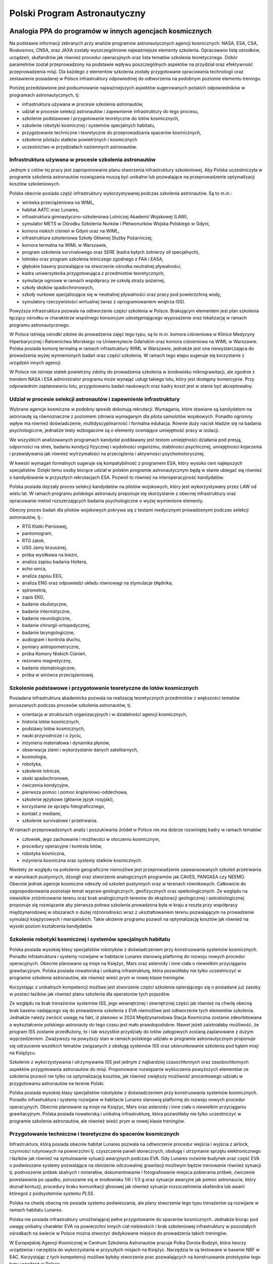 *****************************
Polski Program Astronautyczny
*****************************


Analogia PPA do programów w innych agencjach kosmicznych
========================================================
Na podstawie informacji zebranych przy analizie programów astronautycznych agencji kosmicznych: NASA, ESA, CSA, Roskosmos, CNSA, oraz JAXA zostały wyszczególnione najważniejsze elementy szkolenia. Opracowano listę ośrodków, urządzeń, skafandrów jak również procedur operacyjnych oraz lista tematów szkolenia teoretycznego. Dobór parametrów został przeprowadzony na podstawie wpływu poszczególnych aspektów na przydział oraz efektywność przeprowadzenia misji. Dla każdego z elementów szkolenia zostały przygotowane opracowania technologii oraz zestawienie posiadanej w Polsce infrastruktury odpowiedniej do odtworzenia na podobnym poziomie elementu treningu.

Poniżej przedstawione jest podsumowanie najważniejszych aspektów sugerowanych polskich odpowiedników w programach astronautycznych, tj:

- infrastruktura używana w procesie szkolenia astronautów,
- udział w procesie selekcji astronautów i zapewnienie infrastruktury do tego procesu,
- szkolenie podstawowe i przygotowanie teoretyczne do lotów kosmicznych,
- szkolenie robotyki kosmicznej i systemów specjalnych habitatu,
- przygotowanie techniczne i teoretyczne do przeprowadzania spacerów kosmicznych,
- szkolenie pilotażu statków powietrznych i kosmicznych
- uczestnictwo w przydziałach naziemnych astronautów.

Infrastruktura używana w procesie szkolenia astronautów
-------------------------------------------------------
Jednym z celów tej pracy jest zaproponowanie planu stworzenia infrastruktury szkoleniowej. Aby Polska uczestniczyła w programie szkolenia astronautów rozwiązania muszą być unikalne lub pozwalające na przeprowadzenie optymalizacji kosztów szkoleniowych.

Polska obecnie posiada część infrastruktury wykorzystywanej podczas szkolenia astronautów. Są to m.in.:

- wirówka przeciążeniowa na WIML,
- habitat AATC oraz Lunares,
- infrastruktura gimnastyczno-szkoleniowa Lotniczej Akademii Wojskowej (LAW),
- symulator METS w Ośrodku Szkolenia Nurków i Płetwonurków Wojska Polskiego w Gdyni,
- komora niskich ciśnień w Gdyni oraz na WIML,
- infrastruktura szkoleniowa Szkoły Głównej Służby Pożarniczej,
- komora termalna na WIML w Warszawie,
- program szkolenia survivalowego oraz SERE (kadra byłych żołnierzy sił specjalnych),
- lotnisko oraz program szkolenia lotniczego zgodnego z FAA i EASA,
- głębokie baseny pozwalające na stworzenie ośrodka neutralnej pływalności,
- kadra uniwersytecka przygotowująca z przedmiotów teoretycznych,
- symulacje ogniowe w ramach współpracy ze szkołą straży pożarnej,
- szkoły skoków spadochronowych,
- szkoły nurkowe specjalizujące się w neutralnej pływalności oraz pracy pod powierzchnią wody,
- symulatory rzeczywistości wirtualnej (wraz z oprogramowaniem wnętrza ISS).

Powyższa infrastruktura pozwala na odtworzenie części szkolenia w Polsce. Brakującym elementem jest plan szkolenia łączący ośrodku w charakterze wspólnego konsorcjum udostępniającego wyposażenie oraz lokalizację w ramach programu astronautycznego.

W Polsce istnieją ośrodki zdolne do prowadzenia zajęć tego typu, są to m.in. komora ciśnieniowa w Klinice Medycyny Hiperbarycznej i Ratownictwa Morskiego na Uniwersytecie Gdańskim oraz komora ciśnieniowa na WIML w Warszawie. Polska posiada komorę termalną w ramach infrastruktury WIML w Warszawie, jednakże jest ona niewystarczająca do prowadzenia wyżej wymienionych badań oraz części szkolenia. W ramach tego etapu sugeruje się korzystanie z urządzeń innych agencji.

W Polsce nie istnieje statek powietrzny zdolny do prowadzenia szkolenia w środowisku mikrograwitacji, ale zgodnie z trendem NASA i ESA administrator programu może wynająć usługi takiego lotu, który jest dostępny komercyjnie. Przy odpowiednim zaplanowaniu lotu, przygotowaniu badań naukowych oraz kadry koszt jest w stanie być akceptowalny.

Udział w procesie selekcji astronautów i zapewnienie infrastruktury
-------------------------------------------------------------------
Wybrane agencje kosmiczne w podobny sposób dokonują rekrutacji. Wymagania, które stawiane są kandydatom na astronautę są równoznaczne z poziomem zdrowia wymaganym dla pilota samolotów wojskowych. Ponadto ogromny wpływ ma również doświadczenie, multidyscyplinarność i formalna edukacja. Równie duży nacisk kładzie się na badania psychologiczne, jednakże testy wzbogacone są o elementy oceniające umiejętność pracy w izolacji.

We wszystkich analizowanych programach kandydat poddawany jest testom umiejętności działania pod presją, odporności na stres, badaniu kondycji fizycznej i wydolności organizmu, stabilności psychicznej, umiejętności kojarzenia i przewidywania jak również wytrzymałości na przeciążenia i aktywności psychomotorycznej.

W kwestii wymagań formalnych sugeruje się kompatybilność z programem ESA, który wysoko ceni najlepszych specjalistów. Dzięki temu osoby biorące udział w polskim programie astronautycznym będą w stanie ubiegać się również o kandydowanie w przyszłych rekrutacjach ESA. Pozwoli to również na interoperacyjność kandydatów.

Polska posiada dojrzały proces selekcji kandydatów na pilotów wojskowych, który jest wykorzystywany przez LAW od wielu lat. W ramach programu polskiego astronauty proponuje się skorzystanie z obecnej infrastruktury oraz opracowanie metod rozszerzających badania psychologiczne o wyżej wymienione elementy.

Obecny proces badań dla pilotów wojskowych pokrywa się z testami medycznymi prowadzonymi podczas selekcji astronautów, tj.:

- ​RTG Klatki Piersiowej,
- ​pantomogram,
- ​RTG zatok,
- ​USG Jamy brzusznej,
- ​próba wysiłkowa na bieżni,
- analiza zapisu badania Holtera,
- echo serca,
- analiza zapisu EEG,
- analiza ENG oraz odpowiedzi układu równowagi na stymulacje błędnika,
- spirometria,
- zapis EKG,
- badanie okulistyczne,
- badanie internistyczne,
- badanie neurologiczne,
- badanie chirurgii-ortopedycznej,
- badanie laryngologiczne,
- audiogram i kontrola słuchu,
- pomiary antropometryczne,
- próba Komory Niskich Ciśnień,
- rezonans magnetyczny,
- badanie stomatologiczne,
- próba w wirówce przeciążeniowej.

Szkolenie podstawowe i przygotowanie teoretyczne do lotów kosmicznych
---------------------------------------------------------------------
Posiadana infrastruktura akademicka pozwala na realizację teoretycznych przedmiotów z większości tematów poruszanych podczas procesów szkolenia astronautów, tj.

- orientacja w strukturach organizacyjnych i w działalności agencji kosmicznych,
- historia lotów kosmicznych,
- podstawy lotów kosmicznych,
- nauki przyrodnicze i o życiu,
- inżynieria materiałowa i dynamika płynów,
- obserwacja ziemi i wykorzystanie danych satelitarnych,
- kosmologia,
- robotyka,
- szkolenie lotnicze,
- skoki spadochronowe,
- ćwiczenia kondycyjne,
- pierwsza pomoc i pomoc krążeniowo-oddechowa,
- szkolenie językowe (głównie język rosyjski),
- korzystanie ze sprzętu fotograficznego,
- kontakt z mediami,
- szkolenie survivalowe i przetrwania.

W ramach przeprowadzonych analiz i poszukiwania źródeł w Polsce nie ma dobrze rozwiniętej kadry w ramach tematów:

- człowiek, jego zachowanie i możliwości w otoczeniu kosmicznym,
- procedury operacyjne i kontrola lotów,
- robotyka kosmiczna,
- inżynieria kosmiczna oraz systemy statków kosmicznych.

Niestety ze względu na położenie geograficzne niemożliwe jest przeprowadzenie zaawansowanych szkoleń przetrwania w warunkach pustynnych, dżungli oraz stworzenie analogicznych programów jak CAVES, PANGAEA czy NEEMO. Obecnie jednak agencje kosmiczne odeszły od szkoleń pustynnych oraz w terenach równikowych. Całkowicie do zagospodarowania pozostaje temat wypraw geologicznych, geofizycznych oraz speleologicznych. Ze względu na niewielkie zróżnicowanie terenu oraz brak analogicznych terenów do eksploracji geologicznej i astrobiologicznej proponuje się rozwiązanie aby pierwsza połowa szkolenia prowadzona była w kraju a reszta przy współpracy międzynarodowej w obszarach o dużej różnorodności wraz z ukształtowaniem terenu pozwalającym na prowadzenie symulacji księżycowych i marsjańskich. Takie ułożenie programu pozwoli na optymalizację kosztów jak również na wysoki poziom kształcenia kandydatów.

Szkolenie robotyki kosmicznej i systemów specjalnych habitatu
-------------------------------------------------------------
Polska posiada wysokiej klasy specjalistów robotyków z doświadczeniem przy konstruowania systemów kosmicznych. Ponadto infrastruktura i systemy rozwijane w habitacie Lunares stanowią platformę do rozwoju nowych procedur operacyjnych. Obecnie planowane są misje na Księżyc, Mars oraz asteroidy i inne ciała o niewielkim przyciąganiu grawitacyjnym. Polska posiada nowatorską i unikalną infrastrukturę, która pozwoliłaby nie tylko uczestniczyć w programie szkolenia astronautów, ale również wieść prym w nowej klasie treningów.

Korzystając z unikalnych kompetencji możliwe jest stworzenie części szkolenia opierającego się o posiadane już zasoby w postaci łazików jak również planu szkolenia dla operatorów tych pojazdów.

Ze względu na brak trenażerów systemów ISS, jego wewnętrznej i zewnętrznej części jak również na chwilę obecną brak basenu nadającego się do prowadzenia szkolenia z EVA niemożliwe jest odtworzenie tych elementów szkolenia. Jednakże należy zwrócić uwagę na fakt, iż planowo w 2024 Międzynarodowa Stacja Kosmiczna zostanie zdeorbitowana a wykształcenie polskiego astronauty do tego czasu jest mało prawdopodobne. Nawet jeżeli zaistniałaby możliwość, że program ISS zostanie przedłużony, to i tak wszystkie przydziały do lotów załogowych zostaną zaplanowane z dużym wyprzedzeniem. Zważywszy na powyższy stan w ramach polskiego udziału w programie astronautycznym proponuje się odrzucenie wszelkich tematów związanych z obsługą systemów ISS oraz ukierunkowanie szkolenia pod kątem misji na Księżycu.

Szkolenie z wykorzystywania i utrzymywania ISS jest jednym z najbardziej czasochłonnych oraz zasobochłonnych aspektów przygotowania astronautów do misji. Proponowane rozwiązanie wykluczenia powyższych elementów ze szkolenia pozwoli nie tylko na optymalizację kosztów, jak również zwiększy możliwość procentowego udziału w przygotowaniu astronautów na terenie Polski.

Polska posiada wysokiej klasy specjalistów robotyków z doświadczeniem przy konstruowania systemów kosmicznych. Ponadto infrastruktura i systemy rozwijane w habitacie Lunares stanowią platformę do rozwoju nowych procedur operacyjnych. Obecnie planowane są misje na Księżyc, Mars oraz asteroidy i inne ciała o niewielkim przyciąganiu grawitacyjnym. Polska posiada nowatorską i unikalną infrastrukturę, która pozwoliłaby nie tylko uczestniczyć w programie szkolenia astronautów, ale również wieść prym w nowej klasie treningów.

Przygotowanie techniczne i teoretyczne do spacerów kosmicznych
--------------------------------------------------------------
Infrastruktura, którą posiada obecnie habitat Lunares pozwala na odtworzenie procedur wejścia i wyjścia z airlock, czynności rutynowych na powierzchni tj. czyszczenie paneli słonecznych, obsługę i utrzymanie sprzętu elektronicznego i łazików jak również na symulowanie sytuacji awaryjnych podczas EVA. Gdy Lunares rozwinie budynek oraz część EVA o podwieszane systemy pozwalające na obniżenie odczuwalnej grawitacji możliwym będzie trenowanie również sytuacji tj. podnoszenie próbek skalnych i minerałów, dokumentowanie i fotografowanie miejsca pobierania próbek, ćwiczenie powstawania po upadku, poruszanie się w środowisku 1/6 i 1/3 g oraz sytuacje awaryjne jak pomoc astronaucie, który doznał kontuzji, procedury braku komunikacji głosowej jak również sytuacje rozszczelnienia skafandra lub awarii któregoś z podsystemów systemu *PLSS*.

Polska na chwilę obecną nie posiada systemu podwieszania, ale plany stworzenia tego typu trenażerów są rozwijane w ramach habitatu Lunares.

Polska nie posiada infrastruktury umożliwiającej pełne przygotowanie do spacerów kosmicznych. Jednakże biorąc pod uwagę unikalny charakter EVA na powierzchni innych ciał niebieskich i brak szkoleniowej infrastruktury w pozostałych ośrodkach na świecie w Polsce można stworzyć dedykowane miejsce do prowadzenia takich treningów.

W Europejskiej Agencji Kosmicznej w Centrum Szkolenia Astronautów pracuje Polka Dorota Budzyń, która tworzy urządzenia i narzędzia do wykorzystania w przyszłych misjach na Księżyc. Narzędzia te są testowane w basenie NBF w EAC. Korzystając z tych kompetencji możliwe byłoby stworzenie prac pozwalających na konstruowanie prototypów tego typu urządzeń w Polsce.

Szkolenie pilotażu statków powietrznych i kosmicznych
-----------------------------------------------------
Polskie uczelnie lotnicze tj. LAW w Dęblinie, Politechnika Rzeszowska oraz Państwowa Wyższa Szkoła Zawodowa w Chełmie posiadają symulatory lotów zdolne do kształcenia pilotów. Infrastruktura do prowadzenia szkolenia w kontekście lotów kosmicznych, w tym prowadzenia statku Sojuz powstaje w ramach habitatu Lunares. Wykorzystując kompetencje firm tworzących symulacje VR oraz tradycyjne oprogramowanie możliwym stałoby się aby Polska była liderem w kategorii symulowanego przygotowania do przyszłych misji.

Wraz z zakupem nowym myśliwców szkolno-bojowych przez polską armię, które są na wyposażeniu LAW w Dęblinie szkolenie pilotażowe na najwyższym światowym poziomie może być również realizowane na terenie kraju.

W celu stworzenia oprogramowania skutecznie imitującego kapsuły rosyjskie lub amerykańskie konieczne byłoby podpisanie stosownych umów międzynarodowych. Jednocześnie można przyjąć również inną strategię, tj. stworzenie uniwersalnego symulatora kosmicznego. Zajęcia szkoleniowe pozwalałyby na zaznajomienie się z podstawowymi systemami wykorzystywanymi w statkach kosmicznych, tj. silniki RCS, ogólną teorię sterowania orbitalnego, systemy podtrzymania życia, systemy elektryczne, sytuacje awaryjne itp. Szkolenie takie miałoby na celu wstępne przygotowanie personelu do dalszego wyspecjalizowanego szkolenia w ośrodkach posiadających symulatory odpowiednich statków.

Na podstawie analogii do "pre-familiarization" w kontekście szkolenia EVA w basenach NBF można przyjąć, że tego typu ogólne szkolenie symulatorowe pozwoli na zaoszczędzenie czasu oraz zasobów finansowych jak również podniesie kompetencje i wiedzę Polskich kandydatów.

Polska na chwilę obecną nie posiada samolotu zdolnego do prowadzenia pełnego szkolenia przygotowującego do lotów w środowisku mikrograwitacji. Zakup samolotu, jego dostosowanie oraz utrzymanie byłoby wysoce nieefektywne ekonomicznie i bardziej optymalnym rozwiązaniem byłoby skorzystanie z usług francuskiej firmy Novespace w modelu identycznym jak Europejska Agencja Kosmiczna.

Uczestnictwo w przydziałach naziemnych astronautów
--------------------------------------------------
W Polsce jest wiele organizacji tj. Instytut Technologii Wojsk Lotniczych (ITWL) prowadzących badania nad nowatorskimi rozwiązaniami lotniczymi. W ramach zacieśnienia współpracy z agencjami kosmicznymi ośrodek ten mógłby stanowić podstawowe miejsce testowania nowych rozwiązań oraz opracowywania innowacyjnych systemów symulujących lądowanie na Księżycu lub Marsie jak również poruszanie się i nawigację w terenie pozaziemskim.

Polska posiada unikalną infrastrukturę w postaci habitatu, pozwalającą na odtworzenie warunków izolacji i prowadzenie badań nad dynamiką zespołu jak również optymalizacją procedur operacyjnych.

Konstrukcja symulatorów pozwoli również na zagospodarowanie tematu rozwiązywania problemów na orbicie. Astronauci stacjonujący w Polsce mogliby prowadzić symulacje wpływające na bezpieczeństwo misji jak również symulujące różne alternatywne ścieżki wykonania procedur operacyjnych celem wybrania najbardziej optymalnego rozwiązania.

Uczestnictwo w roli CAPCOM wymaga stałego kontaktu z załogą w kosmosie. Jednakże aby przygotować astronautów do specyficznego języka, skrótów myślowych i akronimów używanych przy lotach załogowych można wykorzystać infrastrukturę obecnie istniejącą w kraju.


Propozycja Polskiego Programu Astronautycznego
==============================================

Wysokopoziomowe oszacowanie czasu i harmonogram programu
--------------------------------------------------------
Na podstawie doświadczenia oraz zebranych materiałów z procesów szkolenia astronautów we wszystkich wiodących agencjach kosmicznych zostało opracowane oszacowanie czasowe prowadzenia zajęć z danego tematu. Zaproponowane szkolenie jest więc analogiczne i kompatybilne z programami treningów w NASA, ESA, CSA oraz JAXA dzięki czemu, kandydaci mieliby możliwość odbywania części szkolenia w obcych jednostkach. Ponadto dzięki temu możliwe jest przyjmowania astronautów innych agencji na przeszkolenie w Polsce.

.. todo:: Harmonogram czasowy Polskiego Programu Astronautycznego
    Cel
    Data zakończenia etapu
    Przedstawienie koncepcji rządowi Polskiemu
    2018-09
    Deklaracja w mediach i upublicznienie prac
    2018-10
    Finalizacja szczegółowego programu i harmonogramu zajęć
    2019-01
    Rozpoczęcie rekrutacji pracowników naukowych
    2019-01
    Rozpoczęcie prac nad materiałami merytorycznymi
    2019-01
    Ukończenie tworzenia wstępnych materiałów szkoleniowych
    2019-06
    Rozpoczęcie selekcji astronautów
    2019-06
    Wybór 10 kandydatów na astronautów
    2020-01
    Rozpoczęcie szkolenia podstawowego
    2020-01
    Ukończenie dodatkowej infrastruktury szkoleniowej
    2022-01
    Ukończenie pierwszego programu szkolenia polskich astronautów
    2024-01

Wysokopoziomowe oszacowanie kosztów i budżet programu
-----------------------------------------------------
Proces szkolenia astronautów został rozpisany na 4 lata (8 półrocznych semestrów). Każde z zajęć zostało oszacowane czasochłonnie i finansowo. Estymacja finansowa była stworzona na podstawie określenia średniej stawki godzinowej prowadzenia zajęć dla jednej osoby w danym aspekcie szkolenia.

.. todo:: Alokacja budżetu Polskiego Programu Astronautycznego wg. infrastruktury
    Element
    Koszt
    [PLN]
    Szkolenie akademickie (6000h)
    600,000
    Szkolenie wyjazdowe (2000h) + (łącznie z zakwaterowaniem i dojazdami)
    2,000,000
    Wyposażenie (siłownia, symulatory, robotyka)
    1,000,000
    Szkolenie pilotażu samolotów wysokomanewrowych
    300,000
    Procedury operacyjne i szkolenie symulatorowe
    750,000
    Wypłaty dla instruktorów i pracowników technicznych
    350,000
    Łącznie
    5,000,000

.. todo:: Alokacja budżetu Polskiego Programu Astronautycznego wg. dziedziny
    Kategoria
    Liczba godzin [h]
    Średnio na godzinę [PLN/h]
    Kwota Łącznie [PLN]
    Bioastronautyka
    990
    483
    712,000
    Wiedza ogólna
    1,190
    10
    11,900
    Inżynieria i robotyka
    1,610
    370
    724,400
    Pilotaż
    410
    3,667
    1,050,000
    Medycyna i nauki o życiu
    790
    48
    51,100
    Procedury operacyjne i szkolenie symulatorowe
    1,960
    97
    542,600
    Nauki ścisłe
    1,050
    18
    16,900
    Łącznie / średnio
    8,000
    670
    3,108,900

Oszacowanie infrastruktury
--------------------------
Szacunków finansowych i czasowych dokonano w oparciu o posiadaną jak i rozpisaną infrastrukturę. W przypadku braku możliwości prowadzenia szkolenia w danym zakresie, tj. loty paraboliczne, dokonano wyceny na podstawie komercyjnej stawki dostępnej u organizatora.

.. todo:: Oszacowanie infrastruktury Polskiego Programu Astronautycznego
    Typ
    Suma
    [h]
    Średni koszt
    [PLN/h]
    Koszt całkowity
    [PLN]
    Zajęcia
    2,480
    15
    31,600
    Laboratorium
    2,000
    181
    486,300
    Symulacja
    3,520
    991
    2,591,000
    Łącznie
    8,000
    396
    3,108,900

.. todo:: Zestawienie lokacji prowadzenia zajęć w ramach Polskiego Programu Astronautycznego
    Type
    Count
    [h]
    %
    Europa lub Rosja lub USA
    160
    2
    Polska
    4,100
    51.25
    Polska, USA
    380
    4.75
    Polska, USA, Rosja
    1,100
    13.75
    USA, Rosja
    1,950
    24.375
    USA, Rosja, Japonia
    310
    3.875
    Łącznie / średnio
    8,000
    100

Uzasadnienie doboru programu i szczegółowa alokacja godzin szkoleniowych
------------------------------------------------------------------------
Wybrane parametry jakościowe określające dobór kandydatów, jak również szkolenie do misji były weryfikowane praktycznie przez autora niniejszej publikacji. Autor poddał się procesowi selekcji na pilota samolotów naddźwiękowych oraz szkoleniom w posługiwaniu się skafandrami kosmicznymi, wpływowi środowiska niskiego ciśnienia, treningowi przeciążeń w locie, lekcji pilotażu, szkoleniom medycznym, szkoleniu z wykorzystania systemów ratownictwa morskiego statków kosmicznych, pracy podwodnej w suchym skafandrze jak również uczestnictwu w symulacjach analogowych i w locie parabolicznym. Ponadto autor jest również jednym z konstruktorów habitatu i twórcą jego systemu operacyjnego. Podczas pracy w Europejskiej Agencji Kosmicznej oraz rozmów z astronautami ESA, NASA oraz z gen. Hermaszewskim udało się zebrać wiele materiałów pozwalających na jednoznaczne określenie istotności wybranych parametrów.

.. todo:: Alokacja godzin szkoleniowych w ramach Polskiego Programu Astronautycznego
    Typ
    Kurs
    Sem 1 [h]
    Sem 2 [h]
    Sem 3 [h]
    Sem 4 [h]
    Sem 5 [h]
    Sem 6 [h]
    Sem 7 [h]
    Sem 8 [h]
    Czas [h]
    Koszt godziny [PLN]
    Koszt całkowity [PLN]
    Miejsce szkolenia
    Laboratorium
    Augmentacja i VR

    20
    20
    50
    1,000
    Polska
    Symulacja
    EVA Operacje

    40
    80
    80
    80
    80
    360
    1,000
    360,000
    USA, Rosja
    Zajęcia
    EVA Procedury

    40

    40
    50
    2,000
    USA, Rosja
    Laboratorium
    EVA Procedury awaryjne

    80
    20
    100
    1,000
    100,000
    USA, Rosja
    Symulacja
    EVA rozszerzanie i augmentacja

    60
    40
    100
    50
    5,000
    USA, Rosja
    Symulacja
    EVA wsparcie robotyczne

    40
    40
    80
    1,000
    80,000
    USA, Rosja
    Symulacja
    EVA Zapoznanie

    40

    40
    100
    4,000
    USA, Rosja
    Symulacja
    Skafander procedury operacyjne




    50
    100


    150
    1,000
    150,000
    USA, Rosja
    Symulacja
    Skafander: zpoznanie




    100



    100
    100
    10,000
    USA, Rosja
    Zajęcia
    Kurs przywództwa i zarządzania

    40






    40
    50
    2,000
    Polska
    Laboratorium
    Systemy nawigacyjne
    40
    40






    80
    30
    2,400
    Polska
    Laboratorium
    Eksperymenty naukowe habitatów pozaziemskich


    50
    50




    100
    250
    25,000
    Polska, USA, Rosja
    Symulacja
    Operacje nominalne habitatów pozaziemskich





    100
    100
    100
    300
    500
    150,000
    Polska, USA, Rosja
    Symulacja
    Procedury awaryjne habitatów pozaziemskich





    100
    100
    100
    300
    500
    150,000
    Polska, USA, Rosja
    Symulacja
    Systemy awaryjne habitatów pozaziemskich





    40
    40
    40
    120
    500
    60,000
    Polska, USA, Rosja
    Laboratorium
    Systemy specjalne habitatów pozaziemskich

    20
    40
    80
    80
    60


    280
    500
    140,000
    Polska, USA, Rosja
    Laboratorium
    Systemy specjalne statków kosmicznych


    40
    40




    80
    500
    40,000
    USA, Rosja
    Laboratorium
    Operacje robotyczne




    20
    50
    80
    160
    310
    500
    155,000
    USA, Rosja, Japonia
    Zajęcia
    Architektura baz pozaziemskich
    20
    20






    40
    20
    800
    Polska
    Zajęcia
    Biologia
    40
    20
    20





    80
    15
    1,200
    Polska
    Zajęcia
    Fizjologia Lotów Kosmicznych

    40
    40
    20




    100
    30
    3,000
    Polska
    Laboratorium
    Medycyna ratunkowa


    100
    70
    20


    40
    230
    30
    6,900
    Polska
    Symulacja
    Przetrwanie w ekstremalnych warunkach i SERE

    40
    60
    40
    40



    180
    200
    36,000
    Polska
    Zajęcia
    Psychologia lotów kosmicznych



    20
    30
    20

    10
    80
    10
    800
    Polska
    Laboratorium
    Stomatologia ratunkowa


    20
    20
    20


    20
    80
    30
    2,400
    Polska
    Zajęcia
    Astronomia i Astrofizyka
    40
    40






    80
    10
    800
    Polska
    Zajęcia
    Biochemia
    40
    20






    60
    15
    900
    Polska
    Zajęcia
    Chemia
    40
    20
    20





    80
    15
    1,200
    Polska
    Zajęcia
    Fizyka
    40
    40
    20





    100
    10
    1,000
    Polska
    Zajęcia
    Fizyka zapłonów
    20







    20
    15
    300
    Polska
    Laboratorium
    Geobiologia
    20
    20






    40
    30
    1,200
    Polska
    Zajęcia
    Geofizyka
    40







    40
    10
    400
    Polska
    Zajęcia
    Geografia
    20
    20






    40
    10
    400
    Polska
    Zajęcia
    Geologia
    40
    40
    40
    20




    140
    10
    1,400
    Polska
    Laboratorium
    Inżyniera Materiałowa
    40
    30
    30





    100
    50
    5,000
    Polska
    Zajęcia
    Mechanika orbitalna
    40
    40





    20
    100
    10
    1,000
    Polska
    Laboratorium
    Metalurgia i Kompozyty

    20






    20
    50
    1,000
    Polska
    Zajęcia
    Meteorologia
    40
    40






    80
    10
    800
    Polska
    Laboratorium
    Metrologia
    40
    30






    70
    10
    700
    Polska
    Zajęcia
    Oceanografia
    40
    40






    80
    10
    800
    Polska
    Symulacja
    Laboratoria w stanie nieważkości


    40
    40




    80
    5,000
    400,000
    Europa lub Rosja lub USA
    Symulacja
    Zapoznanie się ze środowiskiem Mikrograwitacji


    40
    40




    80
    5,000
    400,000
    Europa lub Rosja lub USA
    Symulacja
    Operacje lotnicze


    40
    40
    80
    50
    40

    250
    1,000
    250,000
    Polska
    Zajęcia
    Operacje naziemne


    40





    40
    10
    400
    Polska
    Laboratorium
    Procedury operacyjne
    40
    40






    80
    10
    800
    Polska
    Zajęcia
    Procedury po locie
    30
    20






    50
    10
    500
    Polska
    Zajęcia
    Role astronautów i specjalizacje
    10







    10
    10
    100
    Polska
    Laboratorium
    Siłownia
    40
    40
    40
    40
    40
    40
    40
    40
    320
    10
    3,200
    Polska
    Symulacja
    Speleologia

    40
    20





    60
    100
    6,000
    Polska
    Symulacja
    Survival morski i opuszczanie statku na morzu



    40




    40
    100
    4,000
    Polska
    Laboratorium
    Systemy komunikacji

    40
    40





    80
    20
    1,600
    Polska
    Symulacja
    Symulacja w habitacie Księżycowym
    80

    100

    100

    100

    380
    200
    76,000
    Polska, USA
    Symulacja
    Procedury operacyjne statków kosmicznych



    160
    200
    260
    140
    140
    900
    500
    450,000
    USA, Rosja
    Zajęcia
    Historia lotów kosmicznych
    10







    10
    10
    100
    Polska
    Zajęcia
    Język Rosyjski
    140
    140
    140
    140
    120
    100
    100
    120
    1,000
    10
    10,000
    Polska
    Zajęcia
    Komunikacja nauki
    10
    10
    10
    10




    40
    10
    400
    Polska
    Zajęcia
    Kultura obca i języki
    20
    20






    40
    10
    400
    Polska
    Zajęcia
    Prawo międzynarodowe i polityka kosmiczna
    10
    10






    20
    10
    200
    Polska
    Zajęcia
    Proces selekcji astronautów







    10
    10
    10
    100
    Polska
    Laboratorium
    Przetwarzanie cyfrowe i komunikacja




    10



    10
    10
    100
    Polska
    Zajęcia
    Trening kulturowy
    10
    10
    10
    10
    10



    50
    10
    500
    Polska
    Zajęcia
    Turystyka kosmiczna

    10






    10
    10
    100
    Polska

    Łącznie
    1000
    1000
    1000
    1000
    1000
    1000
    1000
    1000
    8000


    3 108 900
